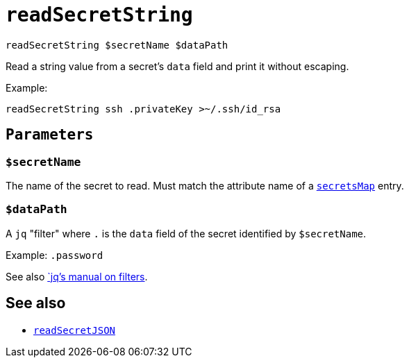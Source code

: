 
= `readSecretString`


`readSecretString $secretName $dataPath`

Read a string value from a secret's `data` field and print it without escaping.

Example:

```shell
readSecretString ssh .privateKey >~/.ssh/id_rsa
```

[[parameters]]
== `Parameters`

[[param-secretName]]
=== `$secretName`

The name of the secret to read. Must match the attribute name of a xref:reference/nix-functions/mkEffect.adoc#secretsMap[`secretsMap`] entry.


[[param-dataPath]]
=== `$dataPath`

A `jq` "filter" where `.` is the `data` field of the secret identified by `$secretName`.

Example: `.password`

See also https://stedolan.github.io/jq/manual/#Basicfilters[`jq`'s manual on filters].

== See also

* xref:reference/bash-functions/readSecretJSON.adoc[`readSecretJSON`]
